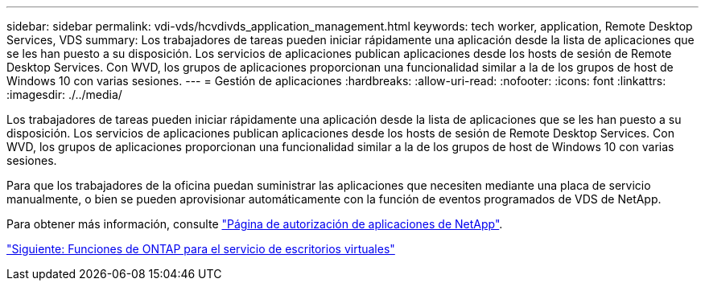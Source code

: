 ---
sidebar: sidebar 
permalink: vdi-vds/hcvdivds_application_management.html 
keywords: tech worker, application, Remote Desktop Services, VDS 
summary: Los trabajadores de tareas pueden iniciar rápidamente una aplicación desde la lista de aplicaciones que se les han puesto a su disposición. Los servicios de aplicaciones publican aplicaciones desde los hosts de sesión de Remote Desktop Services. Con WVD, los grupos de aplicaciones proporcionan una funcionalidad similar a la de los grupos de host de Windows 10 con varias sesiones. 
---
= Gestión de aplicaciones
:hardbreaks:
:allow-uri-read: 
:nofooter: 
:icons: font
:linkattrs: 
:imagesdir: ./../media/


[role="lead"]
Los trabajadores de tareas pueden iniciar rápidamente una aplicación desde la lista de aplicaciones que se les han puesto a su disposición. Los servicios de aplicaciones publican aplicaciones desde los hosts de sesión de Remote Desktop Services. Con WVD, los grupos de aplicaciones proporcionan una funcionalidad similar a la de los grupos de host de Windows 10 con varias sesiones.

Para que los trabajadores de la oficina puedan suministrar las aplicaciones que necesiten mediante una placa de servicio manualmente, o bien se pueden aprovisionar automáticamente con la función de eventos programados de VDS de NetApp.

Para obtener más información, consulte https://docs.netapp.com/us-en/virtual-desktop-service/guide_application_entitlement.html["Página de autorización de aplicaciones de NetApp"^].

link:hcvdivds_why_ontap.html["Siguiente: Funciones de ONTAP para el servicio de escritorios virtuales"]
